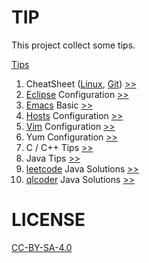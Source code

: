 * TIP
  This project collect some tips.

[[https://github.com/Saisimon/tip/blob/master/Tip.org][Tips]]
1. CheatSheet ([[https://github.com/torvalds/linux][Linux]], [[https://git-scm.com/][Git]]) [[https://github.com/Saisimon/tip/tree/master/cheatsheet][>>]]
2. [[http://www.eclipse.org/][Eclipse]] Configuration [[https://github.com/Saisimon/tip/tree/master/eclipse][>>]]
3. [[https://www.gnu.org/software/emacs/][Emacs]] Basic [[https://github.com/Saisimon/tip/tree/master/emacs][>>]]
4. [[https://github.com/racaljk/hosts][Hosts]] Configuration [[https://github.com/Saisimon/tip/tree/master/hosts][>>]]
5. [[http://www.vim.org/][Vim]] Configuration [[https://github.com/Saisimon/tip/tree/master/vim][>>]]
6. Yum Configuration [[https://github.com/Saisimon/tip/tree/master/yum][>>]]
7. C / C++ Tips [[https://github.com/Saisimon/tip/blob/master/Tip.org#c][>>]]
8. Java Tips [[https://github.com/Saisimon/tip/blob/master/Tip.org#java][>>]]
9. [[https://leetcode.com/][leetcode]] Java Solutions [[https://github.com/Saisimon/tip/tree/master/program/java/leetcode][>>]]
10. [[http://www.qlcoder.com/home][qlcoder]] Java Solutions [[https://github.com/Saisimon/tip/tree/master/program/java/qlcoder][>>]]

* LICENSE
  [[https://creativecommons.org/licenses/by-sa/4.0/][CC-BY-SA-4.0]]